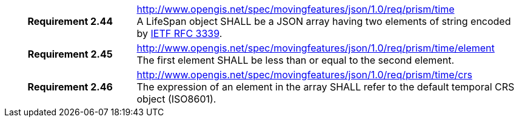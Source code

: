 [cols="1h,3a",width="100%"]
|===
|*Requirement 2.44* |
http://www.opengis.net/spec/movingfeatures/json/1.0/req/prism/time +
A LifeSpan object SHALL be a JSON array having two elements of string encoded by https://www.ietf.org/rfc/rfc3339.txt[IETF RFC 3339].
|*Requirement 2.45* |
http://www.opengis.net/spec/movingfeatures/json/1.0/req/prism/time/element +
The first element SHALL be less than or equal to the second element.
|*Requirement 2.46* |
http://www.opengis.net/spec/movingfeatures/json/1.0/req/prism/time/crs +
The expression of an element in the array SHALL refer to the default temporal CRS object (ISO8601).
|===

